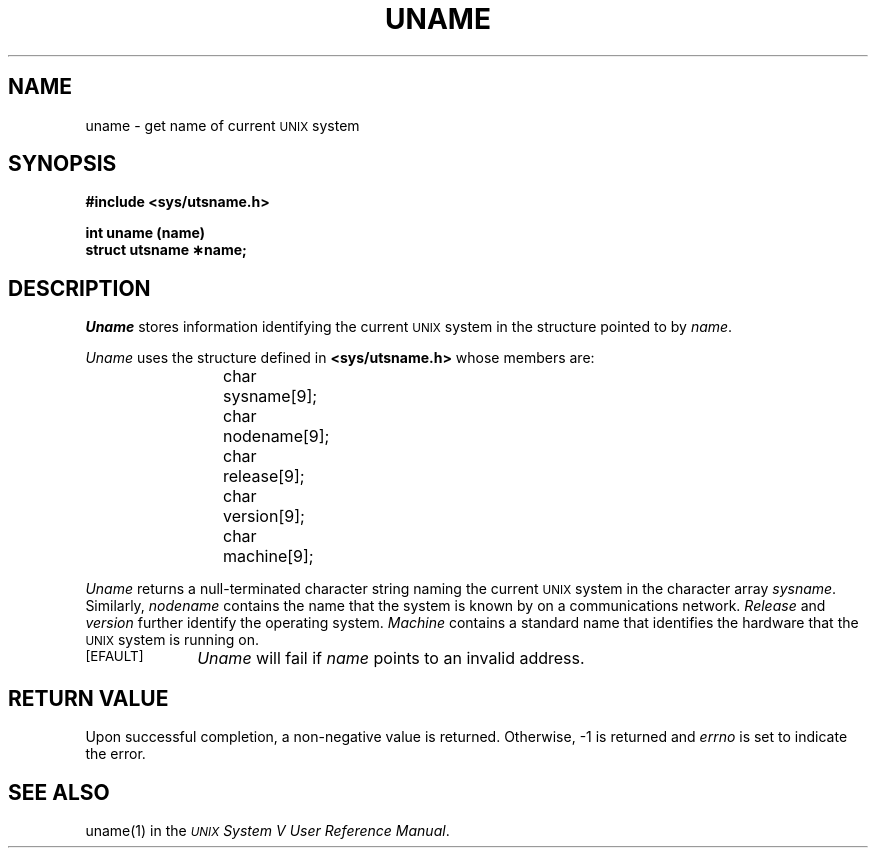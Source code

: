 .TH UNAME 2
.SH NAME
uname \- get name of current \s-1UNIX\s0 system
.SH SYNOPSIS
.B #include <sys/utsname.h>
.PP
.B int uname (name)
.br
.B struct utsname \(**name;
.SH DESCRIPTION
.I Uname\^
stores
information identifying the current
.SM UNIX
system in the structure pointed to by
.IR name .
.PP
.I Uname\^
uses the structure
defined in \f3<sys/utsname.h>\fP whose members are:
.PP
.RS
char	sysname[9];
.br
char	nodename[9];
.br
char	release[9];
.br
char	version[9];
.br
char	machine[9];
.RE
.PP
.I Uname\^
returns
a null-terminated character string naming the current
.SM UNIX
system in the character array
.IR sysname .
Similarly,
.I nodename\^
contains the name that the system is known by on a communications
network.
.I Release\^
and
.I version\^
further identify the operating system.
.I Machine\^
contains a standard name that identifies the hardware that
the
.SM UNIX
system is running on.
.PP
.TP \w'[\s-1EFAULT\s+2]\ \ 'u
.TP
.SM
\%[EFAULT]
.I Uname\^
will fail if
.I name\^
points to an invalid address.
.SH "RETURN VALUE"
Upon successful completion, a non-negative value is returned.
Otherwise, \-1 is returned and
.I errno\^
is set to indicate the error.
.SH SEE ALSO
uname(1) in the
\f2\s-1UNIX\s+1 System V User Reference Manual\fR.
.\"	@(#)uname.2	6.2 of 9/6/83
